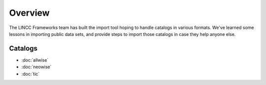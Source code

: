Overview
===============================================================================

The LINCC Frameworks team has built the import tool hoping to handle catalogs
in various formats. We've learned some lessons in importing public data sets, 
and provide steps to import those catalogs in case they help anyone else.

Catalogs
-------------------------------------------------------------------------------

* :doc:`allwise`
* :doc:`neowise`
* :doc:`tic`
